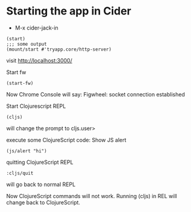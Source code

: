 * Starting the app in Cider
+ M-x cider-jack-in

#+BEGIN_EXAMPLE
(start)
;;; some output
(mount/start #'tryapp.core/http-server)
#+END_EXAMPLE

visit http://localhost:3000/

Start fw
#+BEGIN_EXAMPLE
(start-fw)
#+END_EXAMPLE

Now Chrome Console will say:
Figwheel: socket connection established

Start Clojurescript REPL
#+BEGIN_EXAMPLE
(cljs)
#+END_EXAMPLE
will change the prompt to cljs.user>

execute some ClojureScript code:
Show JS alert
#+BEGIN_EXAMPLE
(js/alert "hi")
#+END_EXAMPLE

quitting ClojureScript REPL
#+BEGIN_EXAMPLE
:cljs/quit
#+END_EXAMPLE
will go back to normal REPL

Now ClojureScript commands will not work.
Running (cljs) in REL will change back to ClojureScript.
